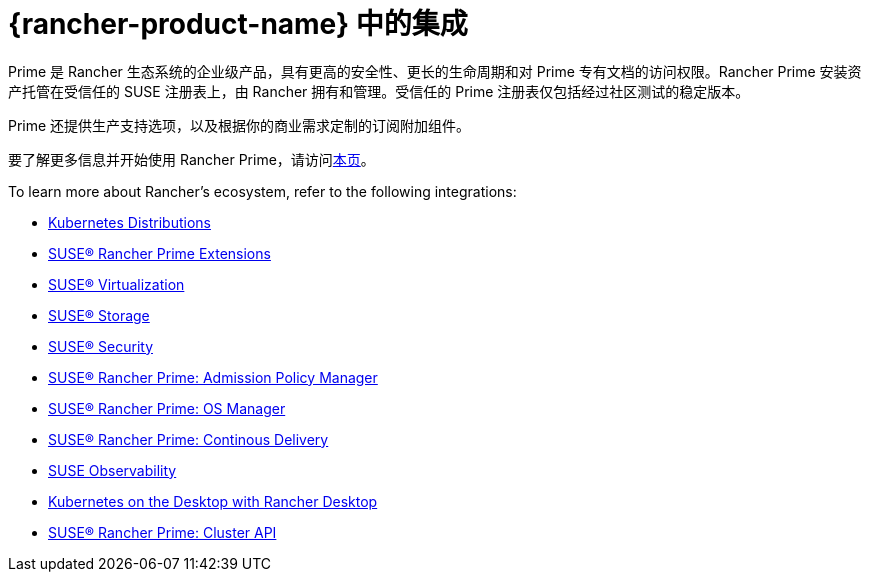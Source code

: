 = {rancher-product-name} 中的集成

Prime 是 Rancher 生态系统的企业级产品，具有更高的安全性、更长的生命周期和对 Prime 专有文档的访问权限。Rancher Prime 安装资产托管在受信任的 SUSE 注册表上，由 Rancher 拥有和管理。受信任的 Prime 注册表仅包括经过社区测试的稳定版本。

Prime 还提供生产支持选项，以及根据你的商业需求定制的订阅附加组件。

要了解更多信息并开始使用 Rancher Prime，请访问link:https://www.rancher.com/quick-start[本页]。

To learn more about Rancher's ecosystem, refer to the following integrations:

* xref:../integrations/kubernetes-distributions.adoc[Kubernetes Distributions]
* xref:../integrations/rancher-extensions.adoc[SUSE® Rancher Prime Extensions]
* xref:../integrations/harvester/overview.adoc[SUSE® Virtualization]
* xref:../integrations/longhorn/overview.adoc[SUSE® Storage]
* xref:../integrations/neuvector/overview.adoc[SUSE® Security]
* xref:../integrations/kubewarden.adoc[SUSE® Rancher Prime: Admission Policy Manager]
* xref:../integrations/elemental.adoc[SUSE® Rancher Prime: OS Manager]
* xref:../integrations/fleet/overview.adoc[SUSE® Rancher Prime: Continous Delivery]
* xref:../integrations/suse-observability.adoc[SUSE Observability]
* xref:../integrations/rancher-desktop.adoc[Kubernetes on the Desktop with Rancher Desktop]
* xref:../integrations/cluster-api/overview.adoc[SUSE® Rancher Prime: Cluster API]

